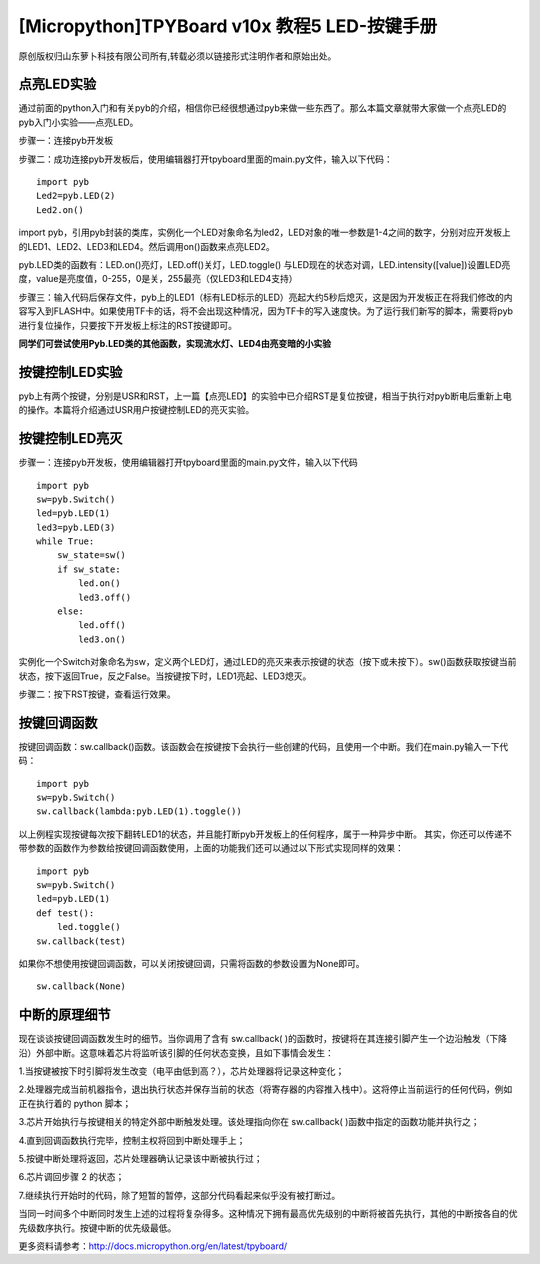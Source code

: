 [Micropython]TPYBoard v10x 教程5 LED-按键手册
=======================================================

原创版权归山东萝卜科技有限公司所有,转载必须以链接形式注明作者和原始出处。

点亮LED实验
-------------------------------

通过前面的python入门和有关pyb的介绍，相信你已经很想通过pyb来做一些东西了。那么本篇文章就带大家做一个点亮LED的pyb入门小实验——点亮LED。

步骤一：连接pyb开发板

步骤二：成功连接pyb开发板后，使用编辑器打开tpyboard里面的main.py文件，输入以下代码：
::

    import pyb
    Led2=pyb.LED(2)
    Led2.on()
            
import pyb，引用pyb封装的类库，实例化一个LED对象命名为led2，LED对象的唯一参数是1-4之间的数字，分别对应开发板上的LED1、LED2、LED3和LED4。然后调用on()函数来点亮LED2。

pyb.LED类的函数有：LED.on()亮灯，LED.off()关灯，LED.toggle() 与LED现在的状态对调，LED.intensity([value])设置LED亮度，value是亮度值，0-255，0是关，255最亮（仅LED3和LED4支持）

步骤三：输入代码后保存文件，pyb上的LED1（标有LED标示的LED）亮起大约5秒后熄灭，这是因为开发板正在将我们修改的内容写入到FLASH中。如果使用TF卡的话，将不会出现这种情况，因为TF卡的写入速度快。为了运行我们新写的脚本，需要将pyb进行复位操作，只要按下开发板上标注的RST按键即可。

**同学们可尝试使用Pyb.LED类的其他函数，实现流水灯、LED4由亮变暗的小实验**
 
按键控制LED实验
---------------------------------

pyb上有两个按键，分别是USR和RST，上一篇【点亮LED】的实验中已介绍RST是复位按键，相当于执行对pyb断电后重新上电的操作。本篇将介绍通过USR用户按键控制LED的亮灭实验。

按键控制LED亮灭
------------------------------

步骤一：连接pyb开发板，使用编辑器打开tpyboard里面的main.py文件，输入以下代码
::

    import pyb
    sw=pyb.Switch()
    led=pyb.LED(1)
    led3=pyb.LED(3)
    while True:
        sw_state=sw()
        if sw_state:
            led.on()
            led3.off()
        else:
            led.off()
            led3.on()
                
实例化一个Switch对象命名为sw，定义两个LED灯，通过LED的亮灭来表示按键的状态（按下或未按下）。sw()函数获取按键当前状态，按下返回True，反之False。当按键按下时，LED1亮起、LED3熄灭。

步骤二：按下RST按键，查看运行效果。

按键回调函数
-------------------------------

按键回调函数：sw.callback()函数。该函数会在按键按下会执行一些创建的代码，且使用一个中断。我们在main.py输入一下代码：
::

    import pyb
    sw=pyb.Switch()
    sw.callback(lambda:pyb.LED(1).toggle())
        
以上例程实现按键每次按下翻转LED1的状态，并且能打断pyb开发板上的任何程序，属于一种异步中断。
其实，你还可以传递不带参数的函数作为参数给按键回调函数使用，上面的功能我们还可以通过以下形式实现同样的效果：
::

    import pyb
    sw=pyb.Switch()
    led=pyb.LED(1)
    def test():
        led.toggle()
    sw.callback(test)
        
如果你不想使用按键回调函数，可以关闭按键回调，只需将函数的参数设置为None即可。

::

    sw.callback(None)
    
中断的原理细节
-------------------------------------------------

现在谈谈按键回调函数发生时的细节。当你调用了含有 sw.callback( )的函数时，按键将在其连接引脚产生一个边沿触发（下降沿）外部中断。这意味着芯片将监听该引脚的任何状态变换，且如下事情会发生：

1.当按键被按下时引脚将发生改变（电平由低到高？），芯片处理器将记录这种变化；

2.处理器完成当前机器指令，退出执行状态并保存当前的状态（将寄存器的内容推入栈中）。这将停止当前运行的任何代码，例如正在执行着的 python 脚本；

3.芯片开始执行与按键相关的特定外部中断触发处理。该处理指向你在 sw.callback( )函数中指定的函数功能并执行之；

4.直到回调函数执行完毕，控制主权将回到中断处理手上；

5.按键中断处理将返回，芯片处理器确认记录该中断被执行过；

6.芯片调回步骤 2 的状态；

7.继续执行开始时的代码，除了短暂的暂停，这部分代码看起来似乎没有被打断过。

当同一时间多个中断同时发生上述的过程将复杂得多。这种情况下拥有最高优先级别的中断将被首先执行，其他的中断按各自的优先级数序执行。按键中断的优先级最低。


更多资料请参考：`<http://docs.micropython.org/en/latest/tpyboard/>`_